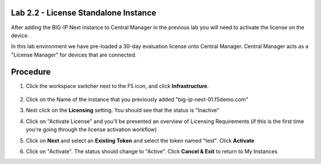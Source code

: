 Lab 2.2 - License Standalone Instance
===============================================

After adding the BIG-IP Next instance to Central Manager in the previous lab you will need to activate the license on the device.

In this lab environment we have pre-loaded a 30-day evaluation license onto Central Manager.  Central Manager acts as a "License Manager" for devices that are connected.

.. image:: central-manager-llm.png
    :scale: 50%

Procedure
=========

#. Click the workspace switcher next to the F5 icon, and click **Infrastructure**.

    .. image:: ./lab2_img03_navigation_to_infrastructure2.png
		:scale: 25%

#. Click on the Name of the instance that you previously added "big-ip-next-01.f5demo.com"
    .. image:: ./click-on-big-ip-next-01.png
        :scale: 50%

#. Next click on the **Licensing** setting.  You should see that the status is "Inactive"
    .. image:: ./click-on-licensing-tab.png
        :scale: 50%
#. Click on "Activate License" and you'll be presented an overview of Licensing Requirements (if this is the first time you're going through the license activation workflow)
    .. image:: ./activate_license_what_youll_need.png
        :scale: 50%
#. Click on **Next** and select an **Existing Token** and select the token named "test". Click **Activate**
    .. image:: ./select-existing-token.png
        :scale: 50%
#. Click on "Activate".  The status should change to "Active". Click **Cancel & Exit** to return to My Instances
    .. image:: ./central-manager-active-license.png
        :scale: 50%
